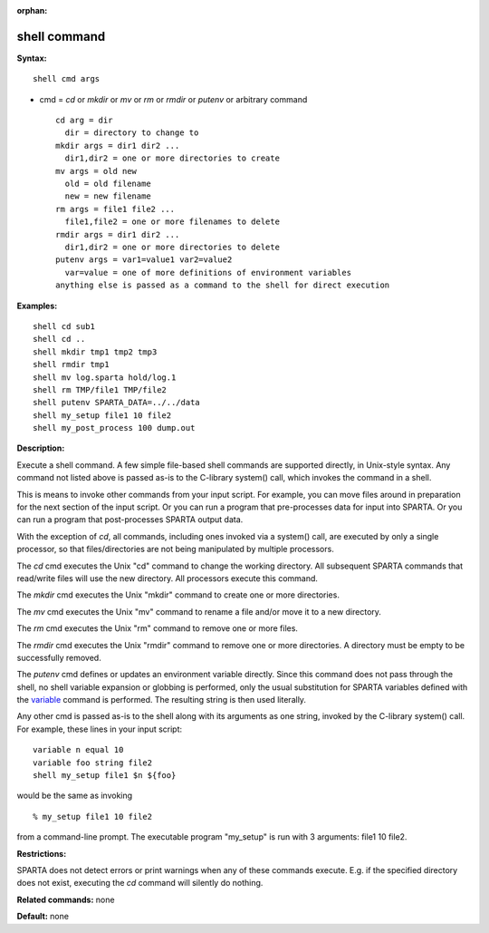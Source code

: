 :orphan:

.. _command-shell:

#############
shell command
#############

**Syntax:**

::

   shell cmd args 

-  cmd = *cd* or *mkdir* or *mv* or *rm* or *rmdir* or *putenv* or
   arbitrary command

   ::

        cd arg = dir
          dir = directory to change to
        mkdir args = dir1 dir2 ...
          dir1,dir2 = one or more directories to create
        mv args = old new
          old = old filename
          new = new filename
        rm args = file1 file2 ...
          file1,file2 = one or more filenames to delete
        rmdir args = dir1 dir2 ...
          dir1,dir2 = one or more directories to delete
        putenv args = var1=value1 var2=value2
          var=value = one of more definitions of environment variables
        anything else is passed as a command to the shell for direct execution 

**Examples:**

::

   shell cd sub1
   shell cd ..
   shell mkdir tmp1 tmp2 tmp3
   shell rmdir tmp1
   shell mv log.sparta hold/log.1
   shell rm TMP/file1 TMP/file2
   shell putenv SPARTA_DATA=../../data
   shell my_setup file1 10 file2
   shell my_post_process 100 dump.out 

**Description:**

Execute a shell command. A few simple file-based shell commands are
supported directly, in Unix-style syntax. Any command not listed above
is passed as-is to the C-library system() call, which invokes the
command in a shell.

This is means to invoke other commands from your input script. For
example, you can move files around in preparation for the next section
of the input script. Or you can run a program that pre-processes data
for input into SPARTA. Or you can run a program that post-processes
SPARTA output data.

With the exception of *cd*, all commands, including ones invoked via a
system() call, are executed by only a single processor, so that
files/directories are not being manipulated by multiple processors.

The *cd* cmd executes the Unix "cd" command to change the working
directory. All subsequent SPARTA commands that read/write files will use
the new directory. All processors execute this command.

The *mkdir* cmd executes the Unix "mkdir" command to create one or more
directories.

The *mv* cmd executes the Unix "mv" command to rename a file and/or move
it to a new directory.

The *rm* cmd executes the Unix "rm" command to remove one or more files.

The *rmdir* cmd executes the Unix "rmdir" command to remove one or more
directories. A directory must be empty to be successfully removed.

The *putenv* cmd defines or updates an environment variable directly.
Since this command does not pass through the shell, no shell variable
expansion or globbing is performed, only the usual substitution for
SPARTA variables defined with the `variable <variable.html>`__ command
is performed. The resulting string is then used literally.

Any other cmd is passed as-is to the shell along with its arguments as
one string, invoked by the C-library system() call. For example, these
lines in your input script:

::

   variable n equal 10
   variable foo string file2
   shell my_setup file1 $n ${foo} 

would be the same as invoking

::

   % my_setup file1 10 file2 

from a command-line prompt. The executable program "my_setup" is run
with 3 arguments: file1 10 file2.

**Restrictions:**

SPARTA does not detect errors or print warnings when any of these
commands execute. E.g. if the specified directory does not exist,
executing the *cd* command will silently do nothing.

**Related commands:** none

**Default:** none
